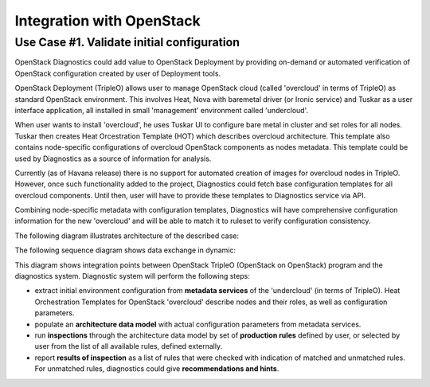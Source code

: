 Integration with OpenStack
==========================

Use Case #1. Validate initial configuration
-------------------------------------------

OpenStack Diagnostics could add value to OpenStack Deployment by providing
on-demand or automated verification of OpenStack configuration created by user
of Deployment tools.

OpenStack Deployment (TripleO) allows user to manage OpenStack cloud (called
'overcloud' in terms of TripleO) as standard OpenStack environment. This
involves Heat, Nova with baremetal driver (or Ironic service) and Tuskar as a
user interface application, all installed in small 'management' environment
called 'undercloud'. 

When user wants to install 'overcloud', he uses Tuskar UI to configure bare
metal in cluster and set roles for all nodes. Tuskar then creates Heat
Orcestration Template (HOT) which describes overcloud architecture. This
template also contains node-specific configurations of overcloud OpenStack
components as nodes metadata. This template could be used by Diagnostics as a
source of information for analysis.

Currently (as of Havana release) there is no support for automated creation of
images for overcloud nodes in TripleO. However, once such functionality added to
the project, Diagnostics could fetch base configuration templates for all
overcloud components. Until then, user will have to provide these templates to
Diagnostics service via API.

Combining node-specific metadata with configuration templates, Diagnostics will
have comprehensive configuration information for the new 'overcloud' and will be
able to match it to ruleset to verify configuration consistency.

The following diagram illustrates architecture of the described case:

.. image:: images/openstack_integration_tripleo_arch.png

The following sequence diagram shows data exchange in dynamic:

.. image:: images/openstack_integration_tripleo_seq.png

This diagram shows integration points between OpenStack TripleO (OpenStack on
OpenStack) program and the diagnostics system. Diagnostic system will perform
the following steps:

* extract initial environment configuration from **metadata services**
  of the 'undercloud' (in terms of TripleO). Heat Orchestration Templates for
  OpenStack 'overcloud' describe nodes and their roles, as well as configuration
  parameters. 
* populate an **architecture data model** with actual configuration
  parameters from metadata services.
* run **inspections** through the architecture data model by
  set of **production rules** defined by user, or selected by user from the list
  of all available rules, defined externally.
* report **results of inspection** as a list of rules that were checked with
  indication of matched and unmatched rules. For unmatched rules, diagnostics
  could give **recommendations and hints**.
